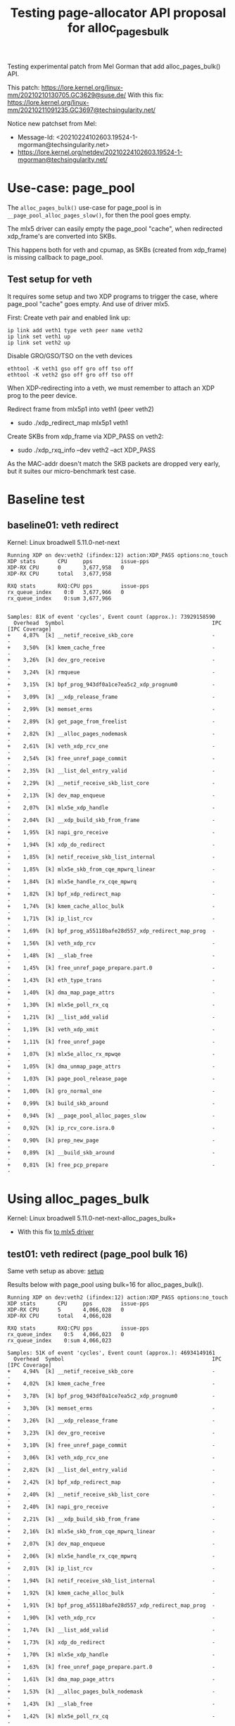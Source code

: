 # -*- fill-column: 76; -*-
#+Title: Testing page-allocator API proposal for alloc_pages_bulk
#+OPTIONS: ^:nil

Testing experimental patch from Mel Gorman that add alloc_pages_bulk() API.

This patch: https://lore.kernel.org/linux-mm/20210210130705.GC3629@suse.de/
With this fix: https://lore.kernel.org/linux-mm/20210211091235.GC3697@techsingularity.net/

Notice new patchset from Mel:
 - Message-Id: <20210224102603.19524-1-mgorman@techsingularity.net>
 - https://lore.kernel.org/netdev/20210224102603.19524-1-mgorman@techsingularity.net/

* Use-case: page_pool

The =alloc_pages_bulk()= use-case for page_pool is in
=__page_pool_alloc_pages_slow()=, for then the pool goes empty.

The mlx5 driver can easily empty the page_pool "cache", when redirected
xdp_frame's are converted into SKBs.

This happens both for veth and cpumap, as SKBs (created from xdp_frame) is
missing callback to page_pool.

** Test setup for veth

It requires some setup and two XDP programs to trigger the case, where
page_pool "cache" goes empty. And use of driver mlx5.

First: Create veth pair and enabled link up:

#+begin_src
ip link add veth1 type veth peer name veth2
ip link set veth1 up
ip link set veth2 up
#+end_src

Disable GRO/GSO/TSO on the veth devices
#+begin_example
ethtool -K veth1 gso off gro off tso off
ethtool -K veth2 gso off gro off tso off
#+end_example

When XDP-redirecting into a veth, we must remember to attach an XDP prog to
the peer device.

Redirect frame from mlx5p1 into veth1 (peer veth2)
- sudo ./xdp_redirect_map mlx5p1 veth1

Create SKBs from xdp_frame via XDP_PASS on veth2:
- sudo ./xdp_rxq_info --dev veth2 --act XDP_PASS

As the MAC-addr doesn't match the SKB packets are dropped very early, but it
suites our micro-benchmark test case.

* Baseline test

** baseline01: veth redirect

Kernel: Linux broadwell 5.11.0-net-next

#+begin_example
Running XDP on dev:veth2 (ifindex:12) action:XDP_PASS options:no_touch
XDP stats       CPU     pps         issue-pps  
XDP-RX CPU      0       3,677,958   0          
XDP-RX CPU      total   3,677,958  

RXQ stats       RXQ:CPU pps         issue-pps  
rx_queue_index    0:0   3,677,966   0          
rx_queue_index    0:sum 3,677,966  

#+end_example

#+begin_example
Samples: 81K of event 'cycles', Event count (approx.): 73929158590
  Overhead  Symbol                                               IPC   [IPC Coverage]
+    4,87%  [k] __netif_receive_skb_core                         -      -
+    3,50%  [k] kmem_cache_free                                  -      -
+    3,26%  [k] dev_gro_receive                                  -      -
+    3,24%  [k] rmqueue                                          -      -
+    3,15%  [k] bpf_prog_943df0a1ce7ea5c2_xdp_prognum0           -      -
+    3,09%  [k] __xdp_release_frame                              -      -
+    2,99%  [k] memset_erms                                      -      -
+    2,89%  [k] get_page_from_freelist                           -      -
+    2,82%  [k] __alloc_pages_nodemask                           -      -
+    2,61%  [k] veth_xdp_rcv_one                                 -      -
+    2,54%  [k] free_unref_page_commit                           -      -
+    2,35%  [k] __list_del_entry_valid                           -      -
+    2,29%  [k] __netif_receive_skb_list_core                    -      -
+    2,13%  [k] dev_map_enqueue                                  -      -
+    2,07%  [k] mlx5e_xdp_handle                                 -      -
+    2,04%  [k] __xdp_build_skb_from_frame                       -      -
+    1,95%  [k] napi_gro_receive                                 -      -
+    1,94%  [k] xdp_do_redirect                                  -      -
+    1,85%  [k] netif_receive_skb_list_internal                  -      -
+    1,85%  [k] mlx5e_skb_from_cqe_mpwrq_linear                  -      -
+    1,84%  [k] mlx5e_handle_rx_cqe_mpwrq                        -      -
+    1,82%  [k] bpf_xdp_redirect_map                             -      -
+    1,74%  [k] kmem_cache_alloc_bulk                            -      -
+    1,71%  [k] ip_list_rcv                                      -      -
+    1,69%  [k] bpf_prog_a55118bafe28d557_xdp_redirect_map_prog  -      -
+    1,56%  [k] veth_xdp_rcv                                     -      -
+    1,48%  [k] __slab_free                                      -      -
+    1,45%  [k] free_unref_page_prepare.part.0                   -      -
+    1,43%  [k] eth_type_trans                                   -      -
+    1,40%  [k] dma_map_page_attrs                               -      -
+    1,30%  [k] mlx5e_poll_rx_cq                                 -      -
+    1,21%  [k] __list_add_valid                                 -      -
+    1,19%  [k] veth_xdp_xmit                                    -      -
+    1,11%  [k] free_unref_page                                  -      -
+    1,07%  [k] mlx5e_alloc_rx_mpwqe                             -      -
+    1,05%  [k] dma_unmap_page_attrs                             -      -
+    1,03%  [k] page_pool_release_page                           -      -
+    1,00%  [k] gro_normal_one                                   -      -
+    0,99%  [k] build_skb_around                                 -      -
+    0,94%  [k] __page_pool_alloc_pages_slow                     -      -
+    0,92%  [k] ip_rcv_core.isra.0                               -      -
+    0,90%  [k] prep_new_page                                    -      -
+    0,89%  [k] __build_skb_around                               -      -
+    0,81%  [k] free_pcp_prepare                                 -      -
#+end_example


* Using alloc_pages_bulk

Kernel: Linux broadwell 5.11.0-net-next-alloc_pages_bulk+
- With this fix [[https://patchwork.kernel.org/project/netdevbpf/patch/161402344429.1980160.4798557236979159924.stgit@firesoul/][to mlx5 driver]]

** test01: veth redirect (page_pool bulk 16)

Same veth setup as above: [[#test-setup-for-veth][setup]]

Results below with page_pool using bulk=16 for alloc_pages_bulk().

#+begin_example
Running XDP on dev:veth2 (ifindex:12) action:XDP_PASS options:no_touch
XDP stats       CPU     pps         issue-pps  
XDP-RX CPU      5       4,066,028   0          
XDP-RX CPU      total   4,066,028  

RXQ stats       RXQ:CPU pps         issue-pps  
rx_queue_index    0:5   4,066,023   0          
rx_queue_index    0:sum 4,066,023  
#+end_example

#+begin_example
Samples: 51K of event 'cycles', Event count (approx.): 46934149161
  Overhead  Symbol                                               IPC   [IPC Coverage]
+    4,94%  [k] __netif_receive_skb_core                         -      -
+    4,02%  [k] kmem_cache_free                                  -      -
+    3,78%  [k] bpf_prog_943df0a1ce7ea5c2_xdp_prognum0           -      -
+    3,30%  [k] memset_erms                                      -      -
+    3,26%  [k] __xdp_release_frame                              -      -
+    3,23%  [k] dev_gro_receive                                  -      -
+    3,10%  [k] free_unref_page_commit                           -      -
+    3,06%  [k] veth_xdp_rcv_one                                 -      -
+    2,82%  [k] __list_del_entry_valid                           -      -
+    2,42%  [k] bpf_xdp_redirect_map                             -      -
+    2,40%  [k] __netif_receive_skb_list_core                    -      -
+    2,40%  [k] napi_gro_receive                                 -      -
+    2,21%  [k] __xdp_build_skb_from_frame                       -      -
+    2,16%  [k] mlx5e_skb_from_cqe_mpwrq_linear                  -      -
+    2,07%  [k] dev_map_enqueue                                  -      -
+    2,06%  [k] mlx5e_handle_rx_cqe_mpwrq                        -      -
+    2,01%  [k] ip_list_rcv                                      -      -
+    1,94%  [k] netif_receive_skb_list_internal                  -      -
+    1,92%  [k] kmem_cache_alloc_bulk                            -      -
+    1,91%  [k] bpf_prog_a55118bafe28d557_xdp_redirect_map_prog  -      -
+    1,90%  [k] veth_xdp_rcv                                     -      -
+    1,74%  [k] __list_add_valid                                 -      -
+    1,73%  [k] xdp_do_redirect                                  -      -
+    1,70%  [k] mlx5e_xdp_handle                                 -      -
+    1,63%  [k] free_unref_page_prepare.part.0                   -      -
+    1,61%  [k] dma_map_page_attrs                               -      -
+    1,53%  [k] __alloc_pages_bulk_nodemask                      -      -
+    1,43%  [k] __slab_free                                      -      -
+    1,42%  [k] mlx5e_poll_rx_cq                                 -      -
+    1,36%  [k] eth_type_trans                                   -      -
+    1,32%  [k] __page_pool_alloc_pages_slow                     -      -
+    1,22%  [k] free_unref_page                                  -      -
+    1,18%  [k] mlx5e_alloc_rx_mpwqe                             -      -
+    1,16%  [k] veth_xdp_xmit                                    -      -
+    1,09%  [k] build_skb_around                                 -      -
+    1,03%  [k] gro_normal_one                                   -      -
+    1,02%  [k] page_pool_release_page                           -      -
+    1,00%  [k] ip_rcv_core.isra.0                               -      -
+    1,00%  [k] dma_unmap_page_attrs                             -      -
+    0,99%  [k] __rmqueue_pcplist                                -      -
+    0,95%  [k] free_pcp_prepare                                 -      -
+    0,91%  [k] __build_skb_around                               -      -
     0,84%  [k] kfree_skb                                        -      -
#+end_example

** test02: veth redirect (page_pool bulk 64)

Same veth setup as above: [[#test-setup-for-veth][setup]]

Results below with page_pool using bulk=64 for alloc_pages_bulk().

#+begin_example
Running XDP on dev:veth2 (ifindex:12) action:XDP_PASS options:no_touch
XDP stats       CPU     pps         issue-pps  
XDP-RX CPU      1       4,297,656   0          
XDP-RX CPU      total   4,297,656  

RXQ stats       RXQ:CPU pps         issue-pps  
rx_queue_index    0:1   4,297,649   0          
rx_queue_index    0:sum 4,297,649  
#+end_example

* Test with RFC patchset

Test with new patchset from Mel:
 - Message-Id: <20210224102603.19524-1-mgorman@techsingularity.net>
 - https://lore.kernel.org/netdev/20210224102603.19524-1-mgorman@techsingularity.net/

** initial test

bulk=64

#+begin_example
Running XDP on dev:veth2 (ifindex:12) action:XDP_PASS options:no_touch
XDP stats       CPU     pps         issue-pps  
XDP-RX CPU      3       4,368,926   0          
XDP-RX CPU      total   4,368,926  

RXQ stats       RXQ:CPU pps         issue-pps  
rx_queue_index    0:3   4,368,917   0          
rx_queue_index    0:sum 4,368,917  
#+end_example

* patch notes

** Follow up to Mel's patchset

Patchset V1:
#+begin_example
stg mail --version='RFC net-next' --edit-cover --cc meup \
 --to mel --cc chuck.lever@oracle.com \
 --to mm --cc netdev --cc linux-nfs@vger.kernel.org --cc lkml \
 --in-reply-to='20210224102603.19524-1-mgorman@techsingularity.net' \
 03-reorder-add-page_pool_dma_map..mm-make-zone-free_area-order
#+end_example
Message-ID: <161419296941.2718959.12575257358107256094.stgit@firesoul>

V2 with minor changes and dropping micro-optimisation:
#+begin_example
stg mail --version='RFC V2 net-next' --edit-cover --cc meup \
 --to mel --cc chuck.lever@oracle.com \
 --to mm --cc netdev --cc linux-nfs@vger.kernel.org --cc lkml \
 --in-reply-to='20210224102603.19524-1-mgorman@techsingularity.net' \
 05-03-reorder-add-page_pool_dma_map..06-04-page_pool-use-alloc_pages_bulk
#+end_example
Message-ID: <161460522573.3031322.15721946341157092594.stgit@firesoul>

#+begin_quote
Use bulk order-0 page allocator API for page_pool

This is a followup to Mel Gorman's patchset:
 - Message-Id: <20210224102603.19524-1-mgorman@techsingularity.net>
 - https://lore.kernel.org/netdev/20210224102603.19524-1-mgorman@techsingularity.net/

Showing page_pool usage of the API for alloc_pages_bulk().

Maybe Mel Gorman will/can carry these patches?
(to keep it together with the alloc_pages_bulk API)
#+end_quote

** bench test veth

Test again:
#+begin_example
Running XDP on dev:veth2 (ifindex:12) action:XDP_PASS options:no_touch
XDP stats       CPU     pps         issue-pps  
XDP-RX CPU      0       4,302,291   0          
XDP-RX CPU      total   4,302,291  

RXQ stats       RXQ:CPU pps         issue-pps  
rx_queue_index    0:0   4,302,285   0          
rx_queue_index    0:sum 4,302,285  
#+end_example

** desc: net: page_pool: use alloc_pages_bulk in refill code path

#+begin_quote
There are cases where the page_pool need to refill with pages from the
page allocator. Some workloads cause the page_pool to release pages
instead of recycling these pages.

For these workload it can improve performance to bulk alloc pages from
the page-allocator to refill the alloc cache.

For XDP-redirect workload with 100G mlx5 driver (that use page_pool)
redirecting xdp_frame packets into a veth, that does XDP_PASS to create
an SKB from the xdp_frame, which then cannot return the page to the
page_pool. In this case, we saw[1] an improvement of 18.8% from using
the alloc_pages_bulk API (3,677,958 pps -> 4,368,926 pps).

[1] https://github.com/xdp-project/xdp-project/blob/master/areas/mem/page_pool06_alloc_pages_bulk.org
#+end_quote


* Test on Mel git-tree: mm-bulk-rebase-v4r2

Tests based on Mel Gorman's git tree:
 - git://git.kernel.org/pub/scm/linux/kernel/git/mel/linux.git

Branch: mm-bulk-rebase-v4r2
 - Changed the last patch with page_pool changes

** stg mail

Promised to followup in Message-ID: <20210315094038.22d6d79a@carbon>
- Below stg [[https://lore.kernel.org/netdev/161583677541.3715498.6118778324185171839.stgit@firesoul/][Message-ID]]

#+begin_example
stg mail --version='mel-git' --edit-cover --cc meup \
 --to mel --cc chuck.lever@oracle.com --cc alex \
 --to mm --cc netdev --cc linux-nfs@vger.kernel.org --cc lkml \
 --in-reply-to='20210315094038.22d6d79a@carbon' \
 net-page_pool-use
#+end_example

#+begin_quote
Subj: Followup: Update [PATCH 7/7] in Mel's series

This patch is against Mel's git-tree:
 git://git.kernel.org/pub/scm/linux/kernel/git/mel/linux.git

Using branch: mm-bulk-rebase-v4r2 but replacing the last patch related to
the page_pool using __alloc_pages_bulk().

 https://git.kernel.org/pub/scm/linux/kernel/git/mel/linux.git/log/?h=mm-bulk-rebase-v4r2

While implementing suggestions by Alexander Duyck, I realised that I could
simplify the code further, and simply take the last page from the
pool->alloc.cache given this avoids special casing the last page.

I re-ran performance tests and the improvement have been reduced to 13% from
18% before, but I don't think the rewrite of the specific patch have
anything to do with this.

Notes on tests:
 https://github.com/xdp-project/xdp-project/blob/master/areas/mem/page_pool06_alloc_pages_bulk.org#test-on-mel-git-tree
#+end_quote

Performance summary: +13% faster
 - (3,810,013 pps -> 4,308,208 pps)
 - ((4308208/3810013)-1)*100 = 13.07%

Previous: 18.8% (3,677,958 pps -> 4,368,926 pps).
 - Thus, slower than before.
 - Mostly look like better baseline

** Updated patch

Alexander Duyck point out there was a cleaner way to implement
changes in function =__page_pool_alloc_pages_slow()=.

#+begin_example
Running XDP on dev:veth2 (ifindex:12) action:XDP_PASS options:no_touch
XDP stats       CPU     pps         issue-pps  
XDP-RX CPU      3       4,308,208   0          
XDP-RX CPU      total   4,308,208  

RXQ stats       RXQ:CPU pps         issue-pps  
rx_queue_index    0:3   4,308,208   0          
rx_queue_index    0:sum 4,308,208  
#+end_example

** Pop patch using __alloc_pages_bulk

#+begin_example
Running XDP on dev:veth2 (ifindex:12) action:XDP_PASS options:no_touch
XDP stats       CPU     pps         issue-pps  
XDP-RX CPU      1       3,810,013   0          
XDP-RX CPU      total   3,810,013  

RXQ stats       RXQ:CPU pps         issue-pps  
rx_queue_index    0:1   3,810,013   0          
rx_queue_index    0:sum 3,810,013  
#+end_example

* Test on Mel git-tree: mm-bulk-rebase-v5r9

Tests based on Mel Gorman's git tree:
 - git://git.kernel.org/pub/scm/linux/kernel/git/mel/linux.git
 - Branch: mm-bulk-rebase-v5r9

** micro-benchmark: page_bench04_bulk

Notice these "per elem" measurements are alloc+free cost for order-0 pages

page_bench04_bulk micro-benchmark on branch: mm-bulk-rebase-v5r9
 - https://lore.kernel.org/netdev/20210322130446.0a505db0@carbon/

CPU: Intel(R) Xeon(R) CPU E5-1650 v4 @ 3.60GHz

#+begin_example
BASELINE
 single_page alloc+put: Per elem: 199 cycles(tsc) 55.472 ns

LIST variant: time_bulk_page_alloc_free_list: step=bulk size

 Per elem: 206 cycles(tsc) 57.478 ns (step:1)
 Per elem: 154 cycles(tsc) 42.861 ns (step:2)
 Per elem: 145 cycles(tsc) 40.536 ns (step:3)
 Per elem: 142 cycles(tsc) 39.477 ns (step:4)
 Per elem: 142 cycles(tsc) 39.610 ns (step:8)
 Per elem: 137 cycles(tsc) 38.155 ns (step:16)
 Per elem: 135 cycles(tsc) 37.739 ns (step:32)
 Per elem: 134 cycles(tsc) 37.282 ns (step:64)
 Per elem: 133 cycles(tsc) 36.993 ns (step:128)

ARRAY variant: time_bulk_page_alloc_free_array: step=bulk size

 Per elem: 202 cycles(tsc) 56.383 ns (step:1)
 Per elem: 144 cycles(tsc) 40.047 ns (step:2)
 Per elem: 134 cycles(tsc) 37.339 ns (step:3)
 Per elem: 128 cycles(tsc) 35.578 ns (step:4)
 Per elem: 120 cycles(tsc) 33.592 ns (step:8)
 Per elem: 116 cycles(tsc) 32.362 ns (step:16)
 Per elem: 113 cycles(tsc) 31.476 ns (step:32)
 Per elem: 110 cycles(tsc) 30.633 ns (step:64)
 Per elem: 110 cycles(tsc) 30.596 ns (step:128)
#+end_example


** Adjust: inline __rmqueue_pcplist

When __alloc_pages_bulk() got introduced two callers of
__rmqueue_pcplist exist and the compiler chooses to not inline
this function.

#+begin_src sh
     ./scripts/bloat-o-meter vmlinux-before vmlinux-inline__rmqueue_pcplist
    add/remove: 0/1 grow/shrink: 2/0 up/down: 164/-125 (39)
    Function                                     old     new   delta
    rmqueue                                     2197    2296     +99
    __alloc_pages_bulk                          1921    1986     +65
    __rmqueue_pcplist                            125       -    -125
    Total: Before=19374127, After=19374166, chg +0.00%
#+end_src

modprobe page_bench04_bulk loops=$((10**7))

Type:time_bulk_page_alloc_free_array
 -  Per elem: 106 cycles(tsc) 29.595 ns (step:64)
 - (measurement period time:0.295955434 sec time_interval:295955434)
 - (invoke count:10000000 tsc_interval:1065447105)

Before:
 - Per elem: 110 cycles(tsc) 30.633 ns (step:64)

#+begin_src diff
diff --git a/mm/page_alloc.c b/mm/page_alloc.c
index 2cbb8da811ab..f60f51a97a7b 100644
--- a/mm/page_alloc.c
+++ b/mm/page_alloc.c
@@ -3415,7 +3415,8 @@ static inline void zone_statistics(struct zone *preferred_zone, struct zone *z)
 }
 
 /* Remove page from the per-cpu list, caller must protect the list */
-static struct page *__rmqueue_pcplist(struct zone *zone, int migratetype,
+static inline
+struct page *__rmqueue_pcplist(struct zone *zone, int migratetype,
                        unsigned int alloc_flags,
                        struct per_cpu_pages *pcp,
                        struct list_head *list)
#+end_src

Below tests include above patch.

** page_pool: use alloc_pages_bulk_list

#+begin_example
unning XDP on dev:veth2 (ifindex:12) action:XDP_PASS options:no_touch
XDP stats       CPU     pps         issue-pps  
XDP-RX CPU      4       3,961,569   0          
XDP-RX CPU      total   3,961,569  

RXQ stats       RXQ:CPU pps         issue-pps  
rx_queue_index    0:4   3,961,569   0          
rx_queue_index    0:sum 3,961,569  
#+end_example

** page_pool: use alloc_pages_bulk_array

#+begin_example
Running XDP on dev:veth2 (ifindex:12) action:XDP_PASS options:no_touch
XDP stats       CPU     pps         issue-pps  
XDP-RX CPU      5       4,067,120   0          
XDP-RX CPU      total   4,067,120  

RXQ stats       RXQ:CPU pps         issue-pps  
rx_queue_index    0:5   4,067,127   0          
rx_queue_index    0:sum 4,067,127  
#+end_example

The results a not super stable, as after a while I get this result:
#+begin_example
Running XDP on dev:veth2 (ifindex:12) action:XDP_PASS options:no_touch
XDP stats       CPU     pps         issue-pps  
XDP-RX CPU      3       4,218,956   0          
XDP-RX CPU      total   4,218,956  

RXQ stats       RXQ:CPU pps         issue-pps  
rx_queue_index    0:3   4,218,960   0          
rx_queue_index    0:sum 4,218,960  
#+end_example

** I-cache layout for __alloc_pages_bulk

Looking at perf-report and ASM-code for __alloc_pages_bulk() then the code
activated is suboptimal. The compiler guess wrong and place unlikely code in
the beginning. Due to the use of WARN_ON_ONCE() macro the =UD2= asm
instruction is added to the code, which confuse the I-cache prefetcher in
the CPU.

Perf-stat *BEFORE* during 4,174,649 pps:
#+begin_example
$ perf stat -C3 -e cycles -e  instructions -e cache-references -e cache-misses -e branches:k -e branch-misses:k -e l2_rqsts.all_code_rd -e l2_rqsts.code_rd_hit -e l2_rqsts.code_rd_miss -e L1-icache-load-misses -e icache.hit -e icache.misses -e icache.ifdata_stall -r 4 sleep 1

 Performance counter stats for 'CPU(s) 3' (4 runs):

     3.967.401.581      cycles                                                        ( +-  0,02% )  (69,23%)
     9.328.404.288      instructions              #    2,35  insn per cycle           ( +-  0,04% )  (76,92%)
        40.081.612      cache-references                                              ( +-  0,06% )  (76,92%)
             1.925      cache-misses              #    0,005 % of all cache refs      ( +- 85,44% )  (76,92%)
     1.772.491.245      branches:k                                                    ( +-  0,03% )  (76,92%)
         3.897.378      branch-misses:k           #    0,22% of all branches          ( +-  0,31% )  (76,92%)
         4.909.219      l2_rqsts.all_code_rd                                          ( +-  0,32% )  (76,92%)
         4.285.616      l2_rqsts.code_rd_hit                                          ( +-  0,30% )  (76,92%)
           620.169      l2_rqsts.code_rd_miss                                         ( +-  0,38% )  (76,92%)
         1.633.584      L1-icache-load-misses                                         ( +-  0,83% )  (76,92%)
       920.823.524      icache.hit                                                    ( +-  0,03% )  (61,55%)
         1.635.497      icache.misses                                                 ( +-  0,92% )  (61,55%)
        15.893.532      icache.ifdata_stall                                           ( +-  1,38% )  (61,55%)
#+end_example

Above cycles 3.97 GHz indicate turbo-mode was engaged.

Perf-stat *AFTER* during 4,284,779 pps:
#+begin_example
$ perf stat -C4 -e cycles -e  instructions -e cache-references -e cache-misses -e branches:k -e branch-misses:k -e l2_rqsts.all_code_rd -e l2_rqsts.code_rd_hit -e l2_rqsts.code_rd_miss -e L1-icache-load-misses -e icache.hit -e icache.misses -e icache.ifdata_stall -r 4 sleep 1

 Performance counter stats for 'CPU(s) 4' (4 runs):

     3.780.344.586      cycles                                                        ( +-  0,00% )  (69,23%)
     9.208.083.065      instructions              #    2,44  insn per cycle           ( +-  0,01% )  (76,92%)
        41.010.130      cache-references                                              ( +-  0,12% )  (76,92%)
             2.063      cache-misses              #    0,005 % of all cache refs      ( +- 68,85% )  (76,92%)
     1.770.974.127      branches:k                                                    ( +-  0,01% )  (76,92%)
         3.378.947      branch-misses:k           #    0,19% of all branches          ( +-  0,10% )  (76,92%)
         4.002.071      l2_rqsts.all_code_rd                                          ( +-  0,39% )  (76,92%)
         3.596.114      l2_rqsts.code_rd_hit                                          ( +-  0,58% )  (76,92%)
           406.726      l2_rqsts.code_rd_miss                                         ( +-  2,86% )  (76,92%)
         1.315.880      L1-icache-load-misses                                         ( +-  0,55% )  (76,92%)
       860.746.134      icache.hit                                                    ( +-  0,03% )  (61,55%)
         1.315.046      icache.misses                                                 ( +-  0,52% )  (61,55%)
         9.666.533      icache.ifdata_stall                                           ( +-  0,72% )  (61,55%)
#+end_example

When comparing these perf stats then it is important to realise that
workload performance was increased +110,130 pps (4174649-4284779). Thus,
take that into account as counts can be higher due to factor.

Notice turbo-mode didn't kick in above 3.78GHz. But new measurement below it
did get "turbo-mode" enabled.

Perf-stat *AFTER* during 4,263,396 pps:
#+begin_example
 perf stat -C3 -e cycles -e  instructions -e cache-references -e cache-misses -e branches:k -e branch-misses:k -e l2_rqsts.all_code_rd -e l2_rqsts.code_rd_hit -e l2_rqsts.code_rd_miss -e L1-icache-load-misses -e icache.hit -e icache.misses -e icache.ifdata_stall -r 4 sleep 1

 Performance counter stats for 'CPU(s) 3' (4 runs):

     3.972.084.312      cycles                                                        ( +-  0,02% )  (69,23%)
     9.377.688.902      instructions              #    2,36  insn per cycle           ( +-  0,03% )  (76,92%)
        41.732.726      cache-references                                              ( +-  0,05% )  (76,92%)
             1.876      cache-misses              #    0,004 % of all cache refs      ( +- 78,93% )  (76,92%)
     1.798.074.138      branches:k                                                    ( +-  0,03% )  (76,92%)
         3.790.004      branch-misses:k           #    0,21% of all branches          ( +-  0,16% )  (76,92%)
         8.131.686      l2_rqsts.all_code_rd                                          ( +-  0,09% )  (76,92%)
         7.689.516      l2_rqsts.code_rd_hit                                          ( +-  0,11% )  (76,92%)
           442.190      l2_rqsts.code_rd_miss                                         ( +-  0,72% )  (76,92%)
         2.063.152      L1-icache-load-misses                                         ( +-  0,34% )  (76,92%)
       949.080.913      icache.hit                                                    ( +-  0,04% )  (61,55%)
         2.062.373      icache.misses                                                 ( +-  0,34% )  (61,55%)
        13.514.870      icache.ifdata_stall                                           ( +-  0,66% )  (61,55%)
#+end_example

Above result is slightly strange: Turbo-mode, but slightly slower PPS
benchmark and it have almost double l2_rqsts.all_code_rd. **UPDATE**: There
were a pcp/pmcd service running that seems to disturb the accuracy of these
measurements.

* Micro optimisations

*UPDATE*: Choosing to drop this patch, it is waste too much memory and
it too fragile as it depends on compiler behaviour.

Document steps in micro optimizing page-alloactor code:
- make zone->free_area[order] access faster

** Observations

The code del_page_from_free_list() generate a strange imul operation:
#+begin_example
imul   $0x58,%rax,%rax
#+end_example

#+begin_src C
static inline void del_page_from_free_list(struct page *page, struct zone *zone,
					   unsigned int order)
{
	/* clear reported state and update reported page count */
	if (page_reported(page))
		__ClearPageReported(page);

	list_del(&page->lru);
	__ClearPageBuddy(page);
	set_page_private(page, 0);
	zone->free_area[order].nr_free--;
#+end_src

Tracked this down to:
#+begin_src C
struct zone {
    [...]
	struct free_area	free_area[MAX_ORDER];
#+end_src

This happens when accessing free_area like this:
#+begin_src C
	zone->free_area[order].nr_free--;
#+end_src

Perf show hot-spot in: rmqueue_bulk.constprop.0 / rmqueue_bulk()
#+begin_example
       │         mov    0x8(%rbx),%rax                                                                                            ▒
       │       __list_del():                                                                                                      ▒
       │         mov    %rax,0x8(%rdx)                                                                                            ▒
       │         mov    %rdx,(%rax)                                                                                               ▒
       │       del_page_from_free_list():                                                                                         ▒
 44,54 │1  e2:   imul   $0x58,%rbp,%rbp                                                                                           ▒
       │       expand():                                                                                                          ◆
       │         mov    $0x1,%r9d                                                                                                 ▒
       │         mov    %r13d,%ecx                                                                                                ▒
       │       set_page_private():                                                                                                ▒
       │         movq   $0x0,0x20(%rbx)                                                                                           ▒
       │       __ClearPageBuddy():                                                                                                ▒
       │         orl    $0x80,0x28(%rbx)                                                                                          ▒
       │         lea    -0x1(%r13),%r11d                                                                                          ▒
       │       expand():                                                                                                          ▒
       │         shl    %cl,%r9d                                                                                                  ▒
       │       list_del():                                                                                                        ▒
       │         movabs $0xdead000000000100,%rax                                                                                  ▒
       │         mov    %rax,(%rbx)                                                                                               ▒
       │         add    $0x22,%rax                                                                                                ▒
       │       expand():                                                                                                          ▒
       │         movslq %r9d,%r14                                                                                                 ▒
       │       list_del():                                                                                                        ▒
       │         mov    %rax,0x8(%rbx)                                                                                            ▒
       │       del_page_from_free_list():                                                                                         ▒
       │         subq   $0x1,0x110(%r15,%rbp,1)                                                                                   ▒
       │       expand():                                                                                                          ▒
#+end_example

** Why happening

The size of struct free_area is 88 bytes or 0x58 hex.

#+begin_src sh
$ pahole -C free_area mm/page_alloc.o
struct free_area {
	struct list_head           free_list[5];         /*     0    80 */
	/* --- cacheline 1 boundary (64 bytes) was 16 bytes ago --- */
	long unsigned int          nr_free;              /*    80     8 */

	/* size: 88, cachelines: 2, members: 2 */
	/* last cacheline: 24 bytes */
};
#+end_src

The reason for the code is to find the right struct free_area in struct
zone.  The array of 11 comes from define MAX_ORDER.

#+begin_example
struct zone {
        long unsigned int          _watermark[3];        /*     0    24 */
 [...]
        /* --- cacheline 3 boundary (192 bytes) --- */
        struct zone_padding        _pad1_ __attribute__((__aligned__(64))); /*   192     0 */
        struct free_area           free_area[11];        /*   192   968 */
        /* --- cacheline 18 boundary (1152 bytes) was 8 bytes ago --- */
        long unsigned int          flags;                /*  1160     8 */
        spinlock_t                 lock;                 /*  1168     4 */

        /* XXX 44 bytes hole, try to pack */

        /* --- cacheline 19 boundary (1216 bytes) --- */
        struct zone_padding        _pad2_ __attribute__((__aligned__(64))); /*  1216     0 */

#+end_example

The size 88 bytes or 0x58 hex. The compiler cannot find a shift
operation to use and instead choose to use a imul to find the offset
into the array free_area[].

Asm code to lookout for:
(objdump -Sr mm/page_alloc.o-use-imul)
#+begin_src asm
       zone->free_area[order].nr_free--;
    75ee:       44 89 f0                mov    %r14d,%eax
    75f1:       48 6b c0 58             imul   $0x58,%rax,%rax
    75f5:       48 03 04 24             add    (%rsp),%rax
    75f9:       49 83 ac 04 10 01 00    subq   $0x1,0x110(%r12,%rax,1)
#+end_src

It looks like it happens 45 times in =mm/page_alloc.o=:
#+begin_src C
$ objdump -Sr mm/page_alloc.o | grep imul | grep '0x58,' |wc -l
45
#+end_src

Code notes for hot-path: The del_page_from_free_list() contains the
zone->free_area[order].nr_free-- code, the __rmqueue_smallest was the
hotspot that calls this. This is called by __rmqueue, which is called by
rmqueue_bulk.

** Explaining patch with fix

#+begin_quote
mm: make zone->free_area[order] access faster

Avoid multiplication (imul) operations when accessing:
 zone->free_area[order].nr_free

This was really tricky to find. I was puzzled why perf reported that
rmqueue_bulk was using 44% of the time in an imul operation:

       │     del_page_from_free_list():
 44,54 │ e2:   imul   $0x58,%rax,%rax

This operation was generated (by compiler) because the struct free_area
have size 88 bytes or 0x58 hex. The compiler cannot find a shift
operation to use and instead choose to use a imul to find the offset
into the array free_area[].

The patch align struct free_area to a cache-line, which cause the
compiler avoid the imul operation. The imul operation is very fast on
modern Intel CPUs. To help fast-path that decrement 'nr_free' move the
member 'nr_free' to be first element, which saves one 'add' operation.

Looking up instruction latency this exchange a 3-cycle 'imul' with a
1-cycle 'shl', saving 2-cycles. It does trade some space to do this.

Used: gcc (GCC) 9.3.1 20200408 (Red Hat 9.3.1-2)
#+end_quote

Notes about moving members around:

Before: Move member 'nr_free':
#+begin_src asm
    760e:       44 89 f0                mov    %r14d,%eax
    7611:       48 83 c0 02             add    $0x2,%rax
    7615:       48 c1 e0 07             shl    $0x7,%rax
    7619:       48 03 04 24             add    (%rsp),%rax
    761d:       49 83 6c 04 10 01       subq   $0x1,0x10(%r12,%rax,1)
#+end_src

Move member 'nr_free':
#+begin_src asm
    75be:       44 89 f0                mov    %r14d,%eax
    75c1:       48 c1 e0 07             shl    $0x7,%rax
    75c5:       48 03 04 24             add    (%rsp),%rax
    75c9:       49 83 ac 04 c0 00 00    subq   $0x1,0xc0(%r12,%rax,1)
#+end_src
